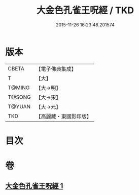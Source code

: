 #+TITLE: 大金色孔雀王呪經 / TKD
#+DATE: 2015-11-26 16:23:48.201574
* 版本
 |     CBETA|【電子佛典集成】|
 |         T|【大】     |
 |    T@MING|【大→明】   |
 |    T@SONG|【大→宋】   |
 |    T@YUAN|【大→元】   |
 |       TKD|【高麗藏・東國影印版】|

* 目次
* 卷
** [[file:KR6j0173_001.txt][大金色孔雀王呪經 1]]
